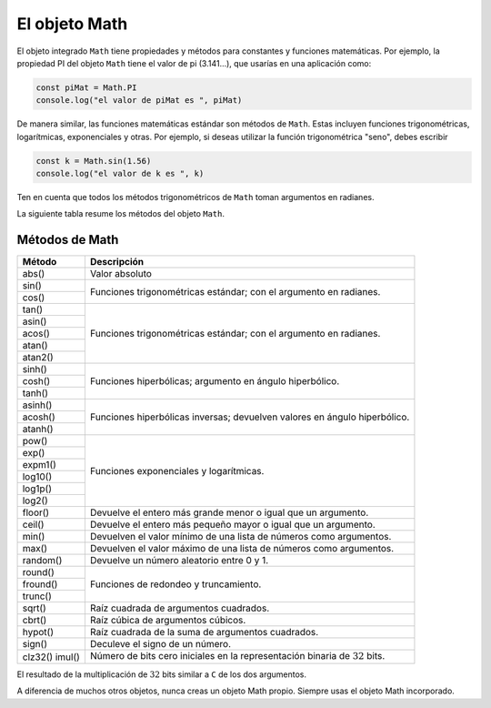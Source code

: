 El objeto Math
===========================

El objeto integrado ``Math`` tiene propiedades y métodos para constantes y funciones matemáticas. Por ejemplo, la propiedad PI del objeto ``Math`` tiene el valor de pi (3.141...), que usarías en una aplicación como:

.. code-block:: javascripts

    const piMat = Math.PI
    console.log("el valor de piMat es ", piMat)

De manera similar, las funciones matemáticas estándar son métodos de ``Math``. Estas incluyen funciones trigonométricas, logarítmicas, exponenciales y otras. Por ejemplo, si deseas utilizar la función trigonométrica "seno", debes escribir


.. code-block:: javascripts

    const k = Math.sin(1.56)
    console.log("el valor de k es ", k)

Ten en cuenta que todos los métodos trigonométricos de ``Math`` toman argumentos en radianes.

La siguiente tabla resume los métodos del objeto ``Math``.

Métodos de Math
~~~~~~~~~~~~~~~~~~~~~~~~~

+----------+---------------------------------------------------------------------------+
| Método   |    Descripción                                                            |
+==========+===========================================================================+
| abs()    | Valor absoluto                                                            |
+----------+---------------------------------------------------------------------------+
| sin()    | Funciones trigonométricas estándar; con el argumento en radianes.         |
+----------+                                                                           |
| cos()    |                                                                           |
+----------+---------------------------------------------------------------------------+
| tan()	   | Funciones trigonométricas estándar; con el argumento en radianes.         |
+----------+                                                                           |
| asin()   |                                                                           |
+----------+                                                                           |
| acos()   |                                                                           |
+----------+                                                                           |
| atan()   |                                                                           |
+----------+                                                                           |
| atan2()  |                                                                           |
+----------+---------------------------------------------------------------------------+
| sinh()   | Funciones hiperbólicas; argumento en ángulo hiperbólico.                  |
+----------+                                                                           |
| cosh()   |                                                                           |
+----------+                                                                           |
| tanh()   |                                                                           |
+----------+---------------------------------------------------------------------------+
| asinh()  | Funciones hiperbólicas inversas; devuelven valores en ángulo hiperbólico. |
+----------+                                                                           |
| acosh()  |                                                                           |
+----------+                                                                           |
| atanh()  |                                                                           |
+----------+---------------------------------------------------------------------------+
| pow()    | Funciones exponenciales y logarítmicas.                                   |
+----------+                                                                           |
| exp()    |                                                                           |
+----------+                                                                           |
| expm1()  |                                                                           |
+----------+                                                                           |
| log10()  |                                                                           |
+----------+                                                                           |
| log1p()  |                                                                           |
+----------+                                                                           |
| log2()   |                                                                           |
+----------+---------------------------------------------------------------------------+
| floor()  | Devuelve el entero más grande menor o igual que un argumento.             |
+----------+---------------------------------------------------------------------------+
| ceil()   | Devuelve el entero más pequeño mayor o igual que un argumento.            |
+----------+---------------------------------------------------------------------------+
| min()    | Devuelven el valor mínimo de una lista de números como argumentos.        |
+----------+---------------------------------------------------------------------------+
| max()    | Devuelven el valor máximo de una lista de números como argumentos.        |
+----------+---------------------------------------------------------------------------+
| random() | Devuelve un número aleatorio entre 0 y 1.                                 |
+----------+---------------------------------------------------------------------------+
| round()  | Funciones de redondeo y truncamiento.                                     |
+----------+                                                                           |
| fround() |                                                                           |
+----------+                                                                           |
| trunc()  |                                                                           |
+----------+---------------------------------------------------------------------------+
| sqrt()   | Raíz cuadrada de argumentos cuadrados.                                    |
+----------+---------------------------------------------------------------------------+
| cbrt()   | Raíz cúbica de argumentos cúbicos.                                        |
+----------+---------------------------------------------------------------------------+
| hypot()  | Raíz cuadrada de la suma de argumentos cuadrados.                         |
+----------+---------------------------------------------------------------------------+
| sign()   | Deculeve el signo de un número.                                           |
+----------+---------------------------------------------------------------------------+
| clz32()  | Número de bits cero iniciales en la representación                        |
| imul()   | binaria de :math:`32` bits.                                               |
+----------+---------------------------------------------------------------------------+

El resultado de la multiplicación de :math:`32` bits similar a ``C`` de los dos argumentos.

A diferencia de muchos otros objetos, nunca creas un objeto Math propio. Siempre usas el objeto Math incorporado.
